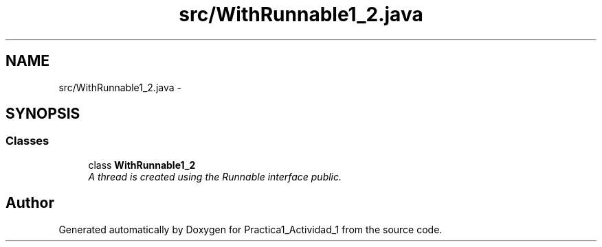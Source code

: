 .TH "src/WithRunnable1_2.java" 3 "Tue Feb 23 2016" "Practica1_Actividad_1" \" -*- nroff -*-
.ad l
.nh
.SH NAME
src/WithRunnable1_2.java \- 
.SH SYNOPSIS
.br
.PP
.SS "Classes"

.in +1c
.ti -1c
.RI "class \fBWithRunnable1_2\fP"
.br
.RI "\fIA thread is created using the Runnable interface  public\&. \fP"
.in -1c
.SH "Author"
.PP 
Generated automatically by Doxygen for Practica1_Actividad_1 from the source code\&.
